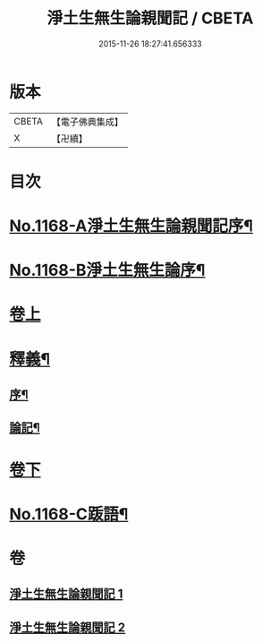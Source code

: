 #+TITLE: 淨土生無生論親聞記 / CBETA
#+DATE: 2015-11-26 18:27:41.656333
* 版本
 |     CBETA|【電子佛典集成】|
 |         X|【卍續】    |

* 目次
* [[file:KR6p0071_001.txt::001-0849b1][No.1168-A淨土生無生論親聞記序¶]]
* [[file:KR6p0071_001.txt::001-0849b13][No.1168-B淨土生無生論序¶]]
* [[file:KR6p0071_001.txt::0849c11][卷上]]
* [[file:KR6p0071_001.txt::0860a2][釋義¶]]
** [[file:KR6p0071_001.txt::0860a3][序¶]]
** [[file:KR6p0071_001.txt::0860a9][論記¶]]
* [[file:KR6p0071_002.txt::002-0860b7][卷下]]
* [[file:KR6p0071_002.txt::0871a1][No.1168-C䟦語¶]]
* 卷
** [[file:KR6p0071_001.txt][淨土生無生論親聞記 1]]
** [[file:KR6p0071_002.txt][淨土生無生論親聞記 2]]
